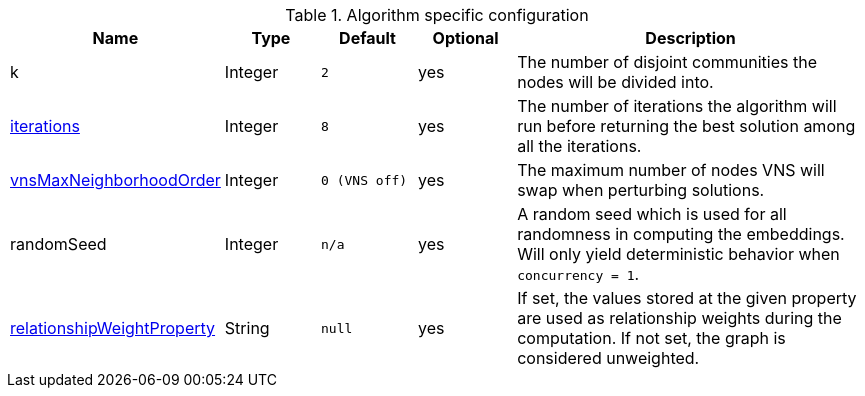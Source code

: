 .Algorithm specific configuration
[opts="header",cols="1,1,1m,1,4"]
|===
| Name                                                                             | Type    | Default     | Optional | Description
| k                                                                                | Integer | 2           | yes      | The number of disjoint communities the nodes will be divided into.
| <<algorithms-approx-max-k-cut-iterations, iterations>>                           | Integer | 8           | yes      | The number of iterations the algorithm will run before returning the best solution among all the iterations.
| <<algorithms-approx-max-k-cut-vns-order, vnsMaxNeighborhoodOrder>>               | Integer | 0 (VNS off) | yes      | The maximum number of nodes VNS will swap when perturbing solutions.
| randomSeed                                                                       | Integer | n/a         | yes      | A random seed which is used for all randomness in computing the embeddings. Will only yield deterministic behavior when `concurrency = 1`.
| <<common-configuration-relationship-weight-property,relationshipWeightProperty>> | String  | null        | yes      | If set, the values stored at the given property are used as relationship weights during the computation. If not set, the graph is considered unweighted.
|===